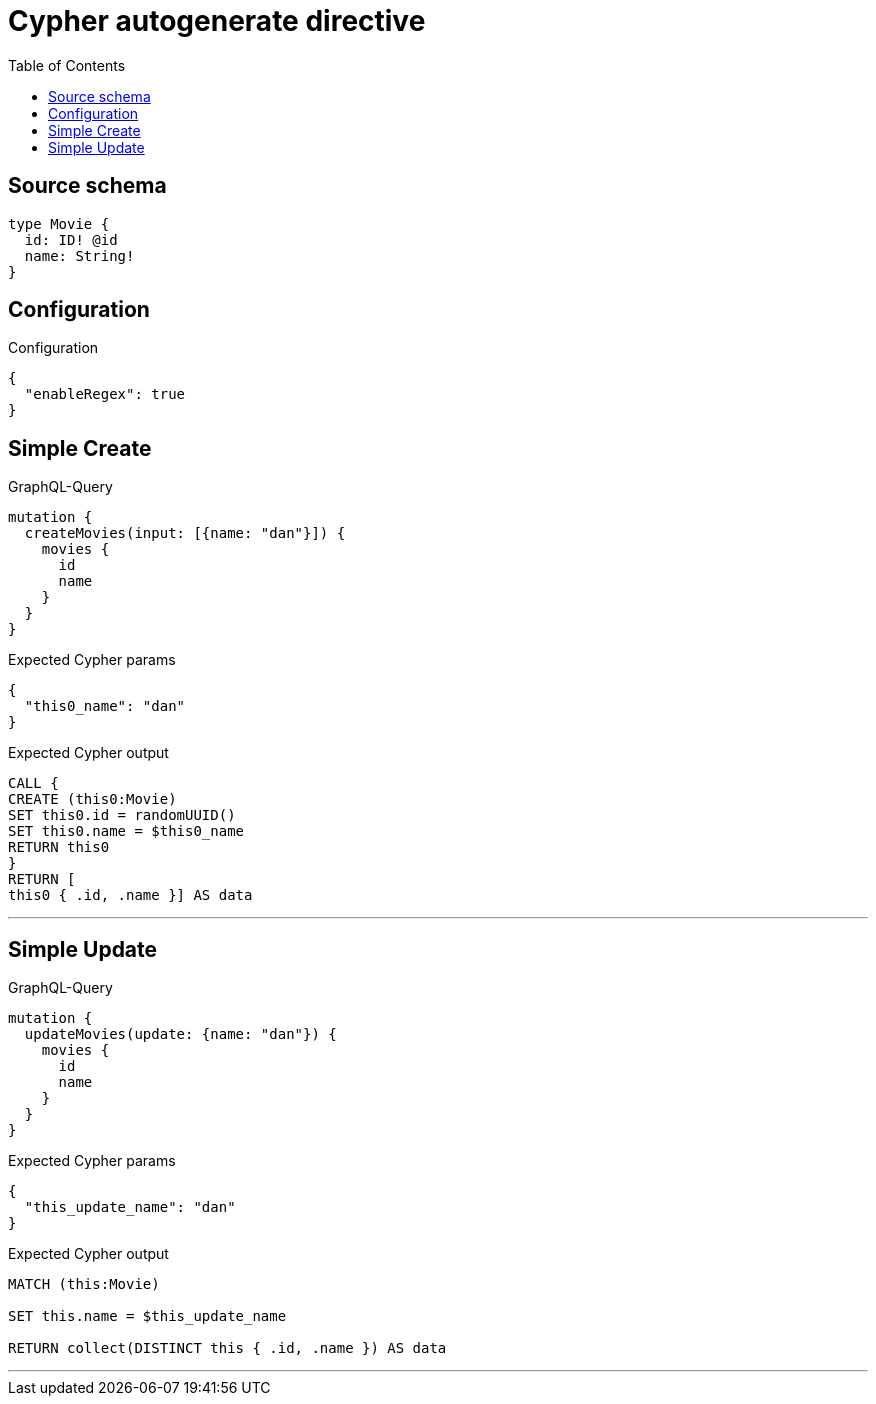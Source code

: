 :toc:

= Cypher autogenerate directive

== Source schema

[source,graphql,schema=true]
----
type Movie {
  id: ID! @id
  name: String!
}
----

== Configuration

.Configuration
[source,json,schema-config=true]
----
{
  "enableRegex": true
}
----
== Simple Create

.GraphQL-Query
[source,graphql]
----
mutation {
  createMovies(input: [{name: "dan"}]) {
    movies {
      id
      name
    }
  }
}
----

.Expected Cypher params
[source,json]
----
{
  "this0_name": "dan"
}
----

.Expected Cypher output
[source,cypher]
----
CALL {
CREATE (this0:Movie)
SET this0.id = randomUUID()
SET this0.name = $this0_name
RETURN this0
}
RETURN [
this0 { .id, .name }] AS data
----

'''

== Simple Update

.GraphQL-Query
[source,graphql]
----
mutation {
  updateMovies(update: {name: "dan"}) {
    movies {
      id
      name
    }
  }
}
----

.Expected Cypher params
[source,json]
----
{
  "this_update_name": "dan"
}
----

.Expected Cypher output
[source,cypher]
----
MATCH (this:Movie)

SET this.name = $this_update_name

RETURN collect(DISTINCT this { .id, .name }) AS data
----

'''

